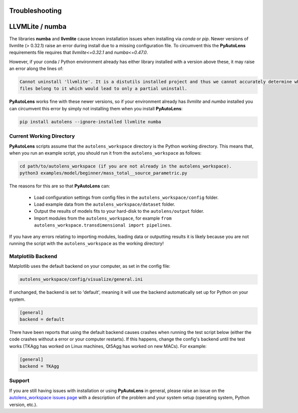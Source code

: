 .. _troubleshooting:

Troubleshooting
===============

LLVMLite / numba
================

The libraries **numba** and **llvmlite** cause known installation issues when installing via `conda` or `pip`.
Newer versions of llvmlite (> 0.32.1) raise an error during install due to a missing configuration file. To circumvent
this the **PyAutoLens** requirements file requires that `llvmlite<=0.32.1` and `numba<=0.47.0`.

However, if your conda / Python environment already has either library installed with a version above these, it may
raise an error along the lines of:

.. code-block:: bash

   Cannot uninstall 'llvmlite'. It is a distutils installed project and thus we cannot accurately determine which
   files belong to it which would lead to only a partial uninstall.

**PyAutoLens** works fine with these newer versions, so if your environment already has `llvmlite` and `numba`
installed you can circumvent this error by simply not installing them when you install **PyAutoLens**:

.. code-block:: bash

    pip install autolens --ignore-installed llvmlite numba


Current Working Directory
-------------------------

**PyAutoLens** scripts assume that the ``autolens_workspace`` directory is the Python working directory. This means
that, when you run an example script, you should run it from the ``autolens_workspace`` as follows:

.. code-block:: bash

    cd path/to/autolens_workspace (if you are not already in the autolens_workspace).
    python3 examples/model/beginner/mass_total__source_parametric.py

The reasons for this are so that **PyAutoLens** can:

 - Load configuration settings from config files in the ``autolens_workspace/config`` folder.
 - Load example data from the ``autolens_workspace/dataset`` folder.
 - Output the results of models fits to your hard-disk to the ``autolens/output`` folder.
 - Import modules from the ``autolens_workspace``, for example ``from autolens_workspace.transdimensional import pipelines``.

If you have any errors relating to importing modules, loading data or outputting results it is likely because you
are not running the script with the ``autolens_workspace`` as the working directory!

Matplotlib Backend
------------------

Matplotlib uses the default backend on your computer, as set in the config file:

.. code-block:: bash

    autolens_workspace/config/visualize/general.ini

If unchanged, the backend is set to 'default', meaning it will use the backend automatically set up for Python on
your system.

.. code-block:: bash

    [general]
    backend = default

There have been reports that using the default backend causes crashes when running the test script below (either the
code crashes without a error or your computer restarts). If this happens, change the config's backend until the test
works (TKAgg has worked on Linux machines, Qt5Agg has worked on new MACs). For example:

.. code-block:: bash

    [general]
    backend = TKAgg

Support
-------

If you are still having issues with installation or using **PyAutoLens** in general, please raise an issue on the
`autolens_workspace issues page <https://github.com/Jammy2211/autolens_workspace/issues>`_ with a description of the
problem and your system setup (operating system, Python version, etc.).